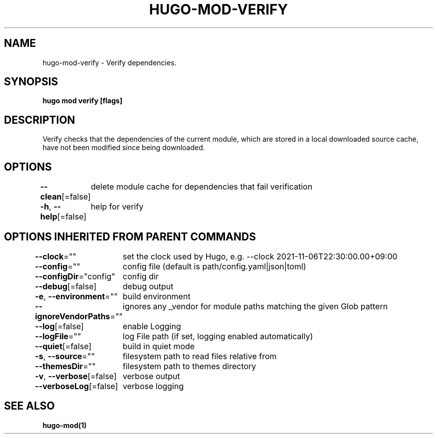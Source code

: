.nh
.TH "HUGO-MOD-VERIFY" "1" "Dec 2022" "Hugo 0.107.0" "Hugo Manual"

.SH NAME
.PP
hugo-mod-verify - Verify dependencies.


.SH SYNOPSIS
.PP
\fBhugo mod verify [flags]\fP


.SH DESCRIPTION
.PP
Verify checks that the dependencies of the current module, which are stored in a local downloaded source cache, have not been modified since being downloaded.


.SH OPTIONS
.PP
\fB--clean\fP[=false]
	delete module cache for dependencies that fail verification

.PP
\fB-h\fP, \fB--help\fP[=false]
	help for verify


.SH OPTIONS INHERITED FROM PARENT COMMANDS
.PP
\fB--clock\fP=""
	set the clock used by Hugo, e.g. --clock 2021-11-06T22:30:00.00+09:00

.PP
\fB--config\fP=""
	config file (default is path/config.yaml|json|toml)

.PP
\fB--configDir\fP="config"
	config dir

.PP
\fB--debug\fP[=false]
	debug output

.PP
\fB-e\fP, \fB--environment\fP=""
	build environment

.PP
\fB--ignoreVendorPaths\fP=""
	ignores any _vendor for module paths matching the given Glob pattern

.PP
\fB--log\fP[=false]
	enable Logging

.PP
\fB--logFile\fP=""
	log File path (if set, logging enabled automatically)

.PP
\fB--quiet\fP[=false]
	build in quiet mode

.PP
\fB-s\fP, \fB--source\fP=""
	filesystem path to read files relative from

.PP
\fB--themesDir\fP=""
	filesystem path to themes directory

.PP
\fB-v\fP, \fB--verbose\fP[=false]
	verbose output

.PP
\fB--verboseLog\fP[=false]
	verbose logging


.SH SEE ALSO
.PP
\fBhugo-mod(1)\fP
